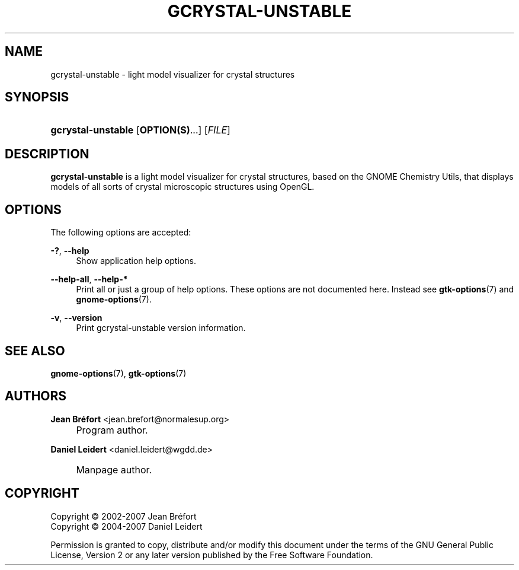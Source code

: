.\"     Title: gcrystal-unstable
.\"    Author: Jean Br\('efort <jean.brefort@normalesup.org>
.\" Generator: DocBook XSL Stylesheets v1.73.2 <http://docbook.sf.net/>
.\"      Date: $Date: 2007-10-16 01:11:42 $
.\"    Manual: gnome-chemistry-utils
.\"    Source: gcu 0.9.2
.\"
.TH "GCRYSTAL\-UNSTABLE" "1" "$Date: 2007-10-16 01:11:42 $" "gcu 0.9.2" "gnome-chemistry-utils"
.\" disable hyphenation
.nh
.\" disable justification (adjust text to left margin only)
.ad l
.SH "NAME"
gcrystal-unstable - light model visualizer for crystal structures
.SH "SYNOPSIS"
.HP 18
\fBgcrystal\-unstable\fR [\fBOPTION(S)\fR...] [\fIFILE\fR]
.SH "DESCRIPTION"
.PP
\fBgcrystal\-unstable\fR
is a light model visualizer for crystal structures, based on the GNOME Chemistry Utils, that displays models of all sorts of crystal microscopic structures using OpenGL\.
.SH "OPTIONS"
.PP
The following options are accepted:
.PP
\fB\-?\fR, \fB\-\-help\fR
.RS 4
Show application help options\.
.RE
.PP
\fB\-\-help\-all\fR, \fB\-\-help\-*\fR
.RS 4
Print all or just a group of help options\. These options are not documented here\. Instead see
\fBgtk-options\fR(7)
and
\fBgnome-options\fR(7)\.
.RE
.PP
\fB\-v\fR, \fB\-\-version\fR
.RS 4
Print gcrystal\-unstable version information\.
.RE
.SH "SEE ALSO"
.PP
\fBgnome-options\fR(7),
\fBgtk-options\fR(7)
.SH "AUTHORS"
.PP
\fBJean Br\('efort\fR <\&jean\.brefort@normalesup\.org\&>
.sp -1n
.IP "" 4
Program author\.
.PP
\fBDaniel Leidert\fR <\&daniel\.leidert@wgdd\.de\&>
.sp -1n
.IP "" 4
Manpage author\.
.SH "COPYRIGHT"
Copyright \(co 2002-2007 Jean Br\('efort
.br
Copyright \(co 2004-2007 Daniel Leidert
.br
.PP
Permission is granted to copy, distribute and/or modify this document under the terms of the GNU General Public License, Version 2 or any later version published by the Free Software Foundation\.
.sp
